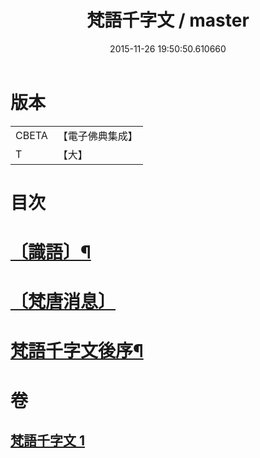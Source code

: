 #+TITLE: 梵語千字文 / master
#+DATE: 2015-11-26 19:50:50.610660
* 版本
 |     CBETA|【電子佛典集成】|
 |         T|【大】     |

* 目次
* [[file:KR6s0021_001.txt::1194c17][〔識語〕¶]]
* [[file:KR6s0021_001.txt::1194c31][〔梵唐消息〕]]
* [[file:KR6s0021_001.txt::1196b10][梵語千字文後序¶]]
* 卷
** [[file:KR6s0021_001.txt][梵語千字文 1]]

